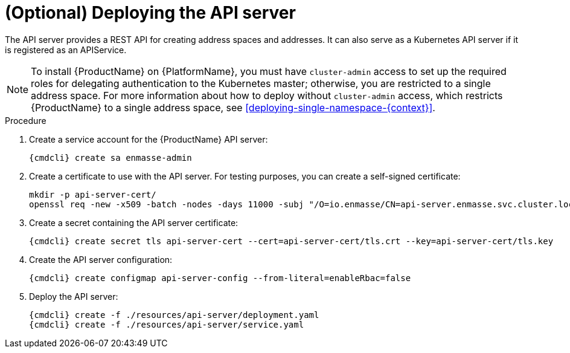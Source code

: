// Module included in the following assemblies:
//
// assembly-installing-manual-steps.adoc

[id='deploying-api-server-{context}']
= (Optional) Deploying the API server

The API server provides a REST API for creating address spaces and addresses. It can also serve as
a Kubernetes API server if it is registered as an APIService.

NOTE: To install {ProductName} on {PlatformName}, you must have `cluster-admin` access to set up the
required roles for delegating authentication to the Kubernetes master; otherwise, you are restricted
to a single address space. For more information about how to deploy without `cluster-admin` access,
which restricts {ProductName} to a single address space, see xref:deploying-single-namespace-{context}[].

.Procedure

. Create a service account for the {ProductName} API server:
+
[options="nowrap",subs="attributes"]
----
{cmdcli} create sa enmasse-admin
----

ifeval::["{cmdcli}" == "oc"]
. Create cluster-wide roles used by the `enmasse-admin` service account:
+
[options="nowrap"]
----
oc login -u system:admin
oc create -f ./resources/cluster-roles/api-server.yaml
----

. Grant privileges to the service account:
+
[options="nowrap"]
----
oc login -u system:admin
oc policy add-role-to-user admin system:serviceaccount:enmasse:enmasse-admin
oc adm policy add-cluster-role-to-user enmasse.io:api-server system:serviceaccount:enmasse:enmasse-admin
oc adm policy add-cluster-role-to-user system:auth-delegator system:serviceaccount:enmasse:enmasse-admin
----
+
*Note*: You can log in again as the regular user after this step.
endif::[]

. Create a certificate to use with the API server. For testing purposes, you can create a self-signed certificate:
+
[options="nowrap"]
----
mkdir -p api-server-cert/
openssl req -new -x509 -batch -nodes -days 11000 -subj "/O=io.enmasse/CN=api-server.enmasse.svc.cluster.local" -out api-server-cert/tls.crt -keyout api-server-cert/tls.key
----

. Create a secret containing the API server certificate:
+
[options="nowrap",subs="attributes"]
----
{cmdcli} create secret tls api-server-cert --cert=api-server-cert/tls.crt --key=api-server-cert/tls.key
----

. Create the API server configuration:
+
[options="nowrap",subs="attributes"]
----
{cmdcli} create configmap api-server-config --from-literal=enableRbac=false
----

. Deploy the API server:
+
[options="nowrap",subs="attributes"]
----
{cmdcli} create -f ./resources/api-server/deployment.yaml
{cmdcli} create -f ./resources/api-server/service.yaml
----
ifeval::["{cmdcli}" == "oc"]
[[{cmdcli}-register-apiservice]]

[id='register-api-service-{context}']
. (Optional) Register the API server to support custom resources:
+
[options="nowrap"]
----
oc process -f ./resources/templates/api-service.yaml ENMASSE_NAMESPACE=enmasse | oc create -f -
----

. (Optional) Create routes exposing the API server:
+
[options="nowrap"]
----
oc create route passthrough restapi --service=api-server -n enmasse
----
endif::[]

